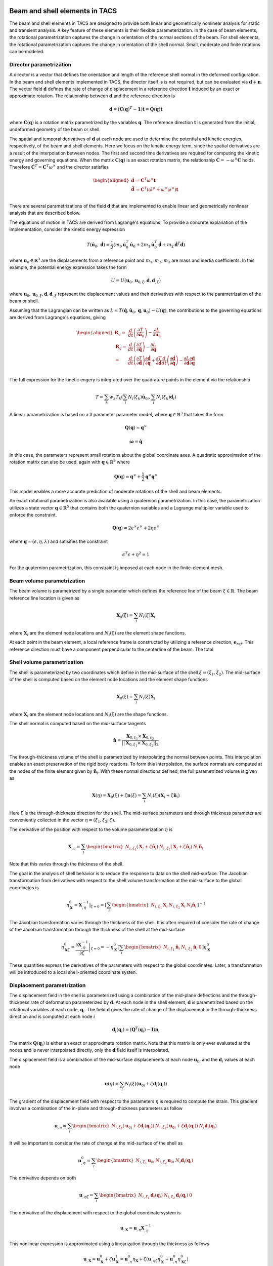 Beam and shell elements in TACS
*******************************

The beam and shell elements in TACS are designed to provide both linear and geometrically nonlinear analysis for static and transient analysis.
A key feature of these elements is their flexible parameterization.
In the case of beam elements, the rotational parametrization captures the change in orientation of the normal sections of the beam.
For shell elements, the rotational parametrization captures the change in orientation of the shell normal.
Small, moderate and finite rotations can be modeled.

Director parametrization
------------------------

A director is a vector that defines the orientation and length of the reference shell normal in the deformed configuration.
In the beam and shell elements implemented in TACS, the director itself is is not required, but can be evaluated via :math:`\mathbf{d} + \mathbf{n}`.
The vector field :math:`\mathbf{d}` defines the rate of change of displacement in a reference direction :math:`\mathbf{t}` induced by an exact or approximate rotation.
The relationship between :math:`\mathbf{d}` and the reference direction is

.. math::

    \mathbf{d} = \left(\mathbf{C}(\mathbf{q})^{T} - \mathbf{1}\right) \mathbf{t} = \mathbf{Q}(\mathbf{q}) \mathbf{t}

where :math:`\mathbf{C}(\mathbf{q})` is a rotation matrix parametrized by the variables :math:`\mathbf{q}`.
The reference direction :math:`\mathbf{t}` is generated from the initial, undeformed geometry of the beam or shell.

The spatial and temporal derivatives of :math:`\mathbf{d}` at each node are used to determine the potential and kinetic energies, respectively, of the beam and shell elements.
Here we focus on the kinetic energy term, since the spatial derivatives are a result of the interpolation between nodes.
The first and second time derivatives are required for computing the kinetic energy and governing equations.
When the matrix :math:`\mathbf{C}(\mathbf{q})` is an exact rotation matrix, the relationship :math:`\dot{\mathbf{C}} = -\omega^{\times} \mathbf{C}` holds.
Therefore :math:`\dot{\mathbf{C}}^{T} = \mathbf{C}^{T}\omega^{\times}` and the director satisfies

.. math::

    \begin{aligned}
    \dot{\mathbf{d}} & = \mathbf{C}^{T} \omega^{\times} \mathbf{t} \\
    \ddot{\mathbf{d}} & = \mathbf{C}^{T} \left( \dot{\omega}^{\times} + \omega^{\times}\omega^{\times} \right) \mathbf{t} \\
    \end{aligned}

There are several parametrizations of the field :math:`\mathbf{d}` that are implemented to enable linear and geometrically nonlinear analysis that are described below.

The equations of motion in TACS are derived from Lagrange's equations.
To provide a concrete explanation of the implementation, consider the kinetic energy expression

.. math::

    T(\dot{\mathbf{u}}_{0}, \dot{\mathbf{d}}) = \frac{1}{2} \left( m_{0} \dot{\mathbf{u}}_{0}^{T} \dot{\mathbf{u}}_{0} +
    2 m_{1} \dot{\mathbf{u}}_{0}^{T} \dot{\mathbf{d}} +
    m_{2} \dot{\mathbf{d}}^{T} \dot{\mathbf{d}} \right)

where :math:`\mathbf{u}_{0} \in \mathbb{R}^{3}` are the displacements from a reference point and :math:`m_{1}, m_{2}, m_{3}` are mass and inertia coefficients.
In this example, the potential energy expression takes the form

.. math::

    U = U(\mathbf{u}_{0}, \mathbf{u}_{0,\xi}, \mathbf{d}, \mathbf{d}_{,\xi})

where :math:`\mathbf{u}_{0}, \mathbf{u}_{0,\xi}, \mathbf{d}, \mathbf{d}_{,\xi}` represent the displacement values and their derivatives with respect to the parametrization of the beam or shell.

Assuming that the Lagrangian can be written as :math:`L = T(\dot{\mathbf{q}}, \dot{\mathbf{u}}_{0}, \mathbf{q}, \mathbf{u}_{0}) - U(\mathbf{q})`, the contributions to the governing equations are derived from Lagrange's equations, giving

.. math::

    \begin{aligned}
    \mathbf{R}_{u} =& \dfrac{d}{dt} \left( \dfrac{\partial T}{\partial \dot{\mathbf{u}}_{0}}\right) - \dfrac{\partial L}{\partial \mathbf{u}_{0}} \\
    %
    \mathbf{R}_{q} =& \dfrac{d}{dt} \left( \dfrac{\partial T}{\partial \dot{\mathbf{q}}}\right) - \dfrac{\partial L}{\partial \mathbf{q}} \\
    %
    =& \dfrac{d}{dt}\left( \dfrac{\partial T}{\partial \dot{\mathbf{d}}} \right) \dfrac{\partial \dot{\mathbf{d}}}{\partial \dot{\mathbf{q}}} +
    \dfrac{\partial T}{\partial \dot{\mathbf{d}}} \dfrac{d}{dt} \left( \dfrac{\partial \dot{\mathbf{d}}}{\partial \dot{\mathbf{q}}} \right)
    - \dfrac{\partial L}{\partial \mathbf{d}} \dfrac{\partial \mathbf{d}}{\partial \mathbf{q}}\\
    \end{aligned}


The full expression for the kinetic engery is integrated over the quadrature points in the element via the relationship

.. math::

    T = \sum_{k} w_{k} T_{k}( \sum_{i} N_{i}(\xi_{k}) \dot{\mathbf{u}}_{0i}, \sum_{i} N_{i}(\xi_{k}) \dot{\mathbf{d}}_{i})

A linear parametrization is based on a 3 parameter parameter model, where :math:`\mathbf{q} \in \mathbb{R}^{3}` that takes the form

.. math::

    \mathbf{Q}(\mathbf{q}) = {\mathbf{q}^{\times}}

.. math::

    \mathbf{\omega} = \dot{\mathbf{q}}

In this case, the parameters represent small rotations about the global coordinate axes.
A quadratic approximation of the rotation matrix can also be used, again with :math:`\mathbf{q} \in \mathbb{R}^{3}` where

.. math::

    \mathbf{Q}(\mathbf{q}) = \mathbf{q}^{\times} + \frac{1}{2} \mathbf{q}^{\times} \mathbf{q}^{\times}

This model enables a more accurate prediction of moderate rotations of the shell and beam elements.

An exact rotational parametrization is also available using a quaternion parametrization.
In this case, the parametrization utilizes a state vector :math:`\mathbf{q} \in \mathbb{R}^{5}` that contains both the quaternion variables and a Lagrange multiplier variable used to enforce the constraint.

.. math::

    \mathbf{Q}(\mathbf{q}) = 2 \epsilon^{\times} \epsilon^{\times} + 2 \eta \epsilon^{\times}

where :math:`\mathbf{q} = (\epsilon, \eta, \lambda)` and satisifies the constraint

.. math::

    \epsilon^{T}\epsilon + \eta^2 = 1

For the quaternion parametrization, this constraint is imposed at each node in the finite-element mesh.

Beam volume parametrization
---------------------------

The beam volume is parametrized by a single parameter which defines the reference line of the beam :math:`\xi \in \mathbb{R}`.
The beam reference line location is given as

.. math::

    \mathbf{X}_{0}(\xi) = \sum_{i} N_{i}(\xi) \mathbf{X}_{i}

where :math:`\mathbf{X}_{i}` are the element node locations and :math:`N_{i}(\xi)` are the element shape functions.

At each point in the beam element, a local reference frame is constructed by utilizing a reference direction, :math:`\mathbf{e}_{ref}`.
This reference direction must have a component perpendicular to the centerline of the beam.
The total


.. Kinetic energy for the shell
.. ----------------------------

.. The kinetic energy in the shell element is computed as

.. .. math::

..     T = \frac{1}{2} \int_{\Omega} \rho \dot{\mathbf{u}}^{T} \dot{\mathbf{u}} \mathbf{u} d\Omega

.. .. math::

..     T = \frac{1}{2} \int_{A} \rho_{0} \dot{\mathbf{u}}^{T}  \dot{\mathbf{u}} + \rho_{1} \omega^{T} \mathbf{J} \omega^{T} \; dA

.. here :math:`\mathbf{J} = \mathbf{1} - \mathbf{n}\mathbf{n}^{T}`.

.. We assume that the midsurface of the shell is co-located with the center of mass of the shell.

.. .. math::

..     \dot{\mathbf{C}} = - \omega^{\times} \mathbf{C}


Shell volume parametrization
----------------------------

The shell is parameterized by two coordinates which define in the mid-surface of the shell :math:`\xi = (\xi_{1}, \xi_{2})`.
The mid-surface of the shell is computed based on the element node locations and the element shape functions

.. math::

    \mathbf{X}_{0}(\xi) = \sum_{i} N_{i}(\xi) \mathbf{X}_{i}

where :math:`\mathbf{X}_{i}` are the element node locations and :math:`N_{i}(\xi)` are the shape functions.

The shell normal is computed based on the mid-surface tangents

.. math::

    \hat{\mathbf{n}} = \dfrac{\mathbf{X}_{0,\xi_{1}} \times \mathbf{X}_{0,\xi_{2}}}{||\mathbf{X}_{0,\xi_{1}} \times \mathbf{X}_{0,\xi_{2}}||_{2}}

The through-thickness volume of the shell is parametrized by interpolating the normal between points.
This interpolation enables an exact preservation of the rigid body rotations.
To form this interpolation, the surface normals are computed at the nodes of the finite element given by :math:`\hat{\mathbf{n}}_{i}`.
With these normal directions defined, the full parametrized volume is given as

.. math::

    \mathbf{X}(\eta) = \mathbf{X}_{0}(\xi) + \zeta \mathbf{n}(\xi) = \sum_{i} N_{i}(\xi)(\mathbf{X}_{i} + \zeta \hat{\mathbf{n}}_{i})

Here :math:`\zeta` is the through-thickness direction for the shell.
The mid-surface parameters and through thickness parameter are conveniently collected in the vector :math:`\eta = (\xi_{1}, \xi_{2}, \zeta)`.

The derivative of the position with respect to the volume parameterization :math:`\eta` is

.. math::

    \mathbf{X}_{,\eta} = \sum_{i} \begin{bmatrix} N_{i,\xi_1} (\mathbf{X}_{i} + \zeta \hat{\mathbf{n}}_{i}) &
    N_{i,\xi_2} (\mathbf{X}_{i} + \zeta \hat{\mathbf{n}}_{i}) &
    N_{i} \hat{\mathbf{n}}_{i} \end{bmatrix}

Note that this varies through the thickness of the shell.

The goal in the analysis of shell behavior is to reduce the response to data on the shell mid-surface.
The Jacobian transformation from derivatives with respect to the shell volume transformation at the mid-surface to the global coordinates is

.. math::

    \eta_{\mathbf{X}}^{0} = \left. \mathbf{X}_{,\eta}^{-1} \right|_{\zeta = 0} =
    \left[ \sum_{i} \begin{bmatrix}
    N_{i,\xi_1} \mathbf{X}_{i} &
    N_{i,\xi_2} \mathbf{X}_{i} &
    N_{i} \hat{\mathbf{n}}_{i} \end{bmatrix} \right]^{-1}

The Jacobian transformation varies through the thickness of the shell.
It is often required ot consider the rate of change of the Jacobian transformation through the thickness of the shell at the mid-surface

.. math::

    \eta_{\mathbf{X}\zeta}^{0} =  \left. \dfrac{\partial \mathbf{X}_{,\eta}^{-1}}{\partial \zeta} \right|_{\zeta = 0} =
    - \eta_{\mathbf{X}}^{0}
    \left[ \sum_{i}
    \begin{bmatrix}
    N_{i,\xi_1} \hat{\mathbf{n}}_{i} &
    N_{i,\xi_2} \hat{\mathbf{n}}_{i} & 0 \end{bmatrix} \right]
    \eta_{\mathbf{X}}^{0}

These quantities express the derivatives of the parameters with respect to the global coordinates.
Later, a transformation will be introduced to a local shell-oriented coordinate systen.

Displacement parametrization
----------------------------

The displacement field in the shell is parameterized using a combination of the mid-plane deflections and the through-thickness rate of deformation parameterized by :math:`\mathbf{d}`.
At each node in the shell element, :math:`\mathbf{d}` is parametrized based on the rotational variables at each node, :math:`\mathbf{q}_{i}`.
The field :math:`\mathbf{d}` gives the rate of change of the displacement in the through-thickness direction and is computed at each node :math:`i`

.. math::

    \mathbf{d}_{i}(\mathbf{q}_{i}) = (\mathbf{Q}^{T}(\mathbf{q}_{i}) - \mathbf{I})\mathbf{n}_{i}

The matrix :math:`\mathbf{Q}(\mathbf{q}_{i})` is either an exact or approximate rotation matrix.
Note that this matrix is only ever evaluated at the nodes and is never interpolated directly, only the :math:`\mathbf{d}` field itself is interpolated.

The displacement field is a combination of the mid-surface displacements at each node :math:`\mathbf{u}_{0i}` and the :math:`\mathbf{d}_{i}` values at each node

.. math::

    \mathbf{u}(\eta) = \sum_{i} N_{i}(\xi) \left( \mathbf{u}_{0i} + \zeta \mathbf{d}_{i}(\mathbf{q}_{i}) \right)

The gradient of the displacement field with respect to the parameters :math:`\eta` is required to compute the strain.
This gradient involves a combination of the in-plane and through-thickness parameters as follow

.. math::

    \mathbf{u}_{,\eta} = \sum_{i} \begin{bmatrix} N_{i,\xi_{1}} \left( \mathbf{u}_{0i} + \zeta \mathbf{d}_{i}(\mathbf{q}_{i}) \right) &
    N_{i,\xi_{2}} \left( \mathbf{u}_{0i} + \zeta \mathbf{d}_{i}(\mathbf{q}_{i}) \right) &
    N_{i} \mathbf{d}_{i}(\mathbf{q}_{i}) \end{bmatrix}

It will be important to consider the rate of change at the mid-surface of the shell as

.. math::

    \mathbf{u}^{0}_{,\eta} = \sum_{i} \begin{bmatrix} N_{i,\xi_{1}} \mathbf{u}_{0i} &
    N_{i,\xi_{2}} \mathbf{u}_{0i} &
    N_{i} \mathbf{d}_{i}(\mathbf{q}_{i}) \end{bmatrix}

The derivative depends on both

.. math::

    \mathbf{u}_{,\eta\zeta} = \sum_{i} \begin{bmatrix} N_{i,\xi_{1}} \mathbf{d}_{i}(\mathbf{q}_{i}) &
    N_{i,\xi_{2}} \mathbf{d}_{i}(\mathbf{q}_{i}) & 0 \end{bmatrix}

The derivative of the displacement with respect to the global coordinate system is

.. math::

    \mathbf{u}_{,\mathbf{X}} = \mathbf{u}_{,\eta} \mathbf{X}_{,\eta}^{-1}

This nonlinear expression is approximated using a linearization through the thickness as follows

.. math::

    \mathbf{u}_{,\mathbf{X}} \approx
    \mathbf{u}^{0}_{\mathbf{X}} + \zeta \mathbf{u}^{1}_{\mathbf{X}} =
    \mathbf{u}_{,\eta}^{0} \eta_{\mathbf{X}} + \zeta\left( \mathbf{u}_{,\eta\zeta}\eta_{\mathbf{X}}^{0} + \mathbf{u}_{,\eta}^{0} \eta_{\mathbf{X}\zeta}^{0} \right)

The zeroth and first order displacement gradient expressions are used to construct the shell-aligned strain expressions.

Transformation to local shell-attached frame
--------------------------------------------

At each point on the shell, we construct a transformation :math:`\mathbf{T}` that transforms the displacements from a local shell-attached reference frame to the global reference frame.
This transformation preserves the normal direction such that

.. math::

    \mathbf{T} \mathbf{e}_{3} = \hat{\mathbf{n}}

The transformation is computed at quadrature points and to visualize the results.

There are two methods that are implemented to compute the local shell transformation described below.
Both methods assemble the transformation by finding tangent directions :math:`\mathbf{t}_{1}` and :math:`\mathbf{t}_{2}`.
After these vectors have been computed, the full transformation matrix is

.. math::

    \mathbf{T} = \begin{bmatrix} \mathbf{t}_{1} & \mathbf{t}_{2} & \hat{\mathbf{n}} \end{bmatrix}

Reference axis projection transform
^^^^^^^^^^^^^^^^^^^^^^^^^^^^^^^^^^^

The first transformation utilizes a unit reference direction, denoted :math:`\mathbf{e}_{ref}`.
Note: *the reference direction cannot be normal to the shell surface*.
The reference direction is projected onto the surface of the shell to construct the local 1-direction.
This local reference direction is then combined with the normal to create the 2-direction.
The projection of the reference direction onto the shell surface takes the form

.. math::

    \mathbf{t}_{1} = \dfrac{\mathbf{e}_{ref} - \hat{\mathbf{n}}^{T}\mathbf{e}_{ref} \hat{\mathbf{n}}}{||\mathbf{e}_{ref} - \hat{\mathbf{n}}^{T}\mathbf{e}_{ref} \hat{\mathbf{n}}||_{2}}

The 2-direction is then computed by combining the reference direction with the surface normal to give the 2-direction :math:`\mathbf{t}_{2}`

.. math::

    \mathbf{t}_{2} = \hat{\mathbf{n}} \times \mathbf{t}_{1}.

Natural transform
^^^^^^^^^^^^^^^^^

The second transformation method utilizes the first tangent direction captured via the parametrization of the shell.
This tangent direction is always well defined and computed as

.. math::

    \mathbf{t}_{1} = \dfrac{\mathbf{X}_{0,\xi_{1}}}{|| \mathbf{X}_{0,\xi_{1}} ||_{2}}

The 2-direction is taken as the vector that completes the orthogonal basis

.. math::

    \mathbf{t}_{2} = \hat{\mathbf{n}} \times \mathbf{t}_{1}

Caution should be used when utilizing this transformation, since it will vary between shell elements depending on their orientation.
When the shell material is orthotropic the reference direction method should be used.

Strain expressions
------------------

The displacement gradient is transformed into the local reference frame as

.. math::

    \mathbf{u}_{,x} =
    \mathbf{u}_{,x}^{0} + \mathbf{u}_{,x}^{1} =
    \mathbf{T}^{T} \mathbf{u}^{0}_{\mathbf{X}} \mathbf{T} +
    \zeta \mathbf{T}^{T} \mathbf{u}^{1}_{\mathbf{X}} \mathbf{T}

The strain distribution throughout the shell is

.. math::

    \epsilon = \frac{1}{2} \left[ \mathbf{u}_{,x}^{0} + {\mathbf{u}_{,x}^{0}}^{T} + {\mathbf{u}_{,x}^{0}}^{T} \mathbf{u}_{,x}^{0} +
    \zeta \left( \mathbf{u}_{,x}^{1} + {\mathbf{u}_{,x}^{1}}^{T} +
    {\mathbf{u}_{,x}^{1}}^{T}\mathbf{u}_{,x}^{0} +
    {\mathbf{u}_{,x}^{0}}^{T}\mathbf{u}_{,x}^{1}\right) \right] +
    \mathcal{O}(\zeta^{2})

For analysis, the strain is split into the zeroth order and bending components.
The zeroth order strain terms consist of both in-plane normal and shear strains and out-of-plane shear strains

.. math::

    \epsilon^{0} = \frac{1}{2} \left[ \mathbf{u}_{,x}^{0} + {\mathbf{u}_{,x}^{0}}^{T} + {\mathbf{u}_{,x}^{0}}^{T} \mathbf{u}_{,x}^{0} \right]

For linear analysis, the zeroth order strains are

.. math::

    \epsilon^{0} = \frac{1}{2} \left[ \mathbf{u}_{,x}^{0} + {\mathbf{u}_{,x}^{0}}^{T} \right]

The bending strains consist of the normal and twisting bending components and are computed as

.. math::

    \kappa = \frac{1}{2} \left[ \mathbf{u}_{,x}^{1} + {\mathbf{u}_{,x}^{1}}^{T} +
    {\mathbf{u}_{,x}^{1}}^{T}\mathbf{u}_{,x}^{0} +
    {\mathbf{u}_{,x}^{0}}^{T}\mathbf{u}_{,x}^{1} \right]

For linear analysis, the bending strain components are

.. math::

    \kappa = \frac{1}{2} \left[ \mathbf{u}_{,x}^{1} + {\mathbf{u}_{,x}^{1}}^{T} \right]

Thermal strain formulation
--------------------------

For thermoelastic analysis, we add a scalar temperature variable at each node, :math:`\theta`.
The scalar field is invariant under the local shell frame transformation.
However, the derivatives of the temperature with respect to the local coordinates depend on this transofrmation.
The temperature field gradient is

.. math::

    \theta_{,x} = \begin{bmatrix} \theta_{,\xi_{1}} & \theta_{,\xi_{1}} & 0 \end{bmatrix} \mathbf{X}_{,\eta}^{-1} \mathbf{T}

The change in temperature causes a strain due to thermal expansion

.. math::

    \epsilon_{T} = \theta \begin{bmatrix}
    \alpha_{xx}(\zeta) & \alpha_{xy}(\zeta) & 0 \\
    \alpha_{xy}(\zeta) & \alpha_{yy}(\zeta) & 0 \\
    0 & 0 & 0 \\
    \end{bmatrix}

where :math:`\alpha_{xx}`, :math:`\alpha_{xy}` and :math:`\alpha_{yy}` are thermal coefficients of expansion from lamination theory.
Note that the term :math:`\alpha_{xy}` arises due to the transformation between material reference frame and the shell-aligned local reference frame.
In addition, there are coupling terms that arise due to the dependence of the thermal strain through-thickness :math:`\zeta`.

Under thermoelastic analysis, the in-plane mechanical strain for linear elements is

.. math::

    \epsilon^{0} = \frac{1}{2} \left[ \mathbf{u}_{,x}^{0} + {\mathbf{u}_{,x}^{0}}^{T} \right] - \epsilon_{T}^{0}

The bending components of the mechanical strain for the linear elements is

.. math::

    \kappa = \frac{1}{2} \left[ \mathbf{u}_{,x}^{1} + {\mathbf{u}_{,x}^{1}}^{T} \right] - \kappa_{T}

Here :math:`\epsilon_{T}^{0}` and :math:`\kappa_{T}` are the components of the strain due to thermal expansion from lamination theory.

Drilling rotation
-----------------

The rotation of the shell about the shell normal is called the drill rotation.
In this formulation, we add a penalization between the rotation normal to the shell and the rotation computed from the in-plane rotation of the displacement.
This penalization adds stiffness to the shell.
The value of the penalization is taken from the shell constitutive object.

Given the rotation matrix :math:`\mathbf{C}(q_{i})`, at each node, the rotation penalty term is computed as

.. math::

    \epsilon_{t} =
    \mathbf{e}_{2}^{T} \mathbf{T}^{T} \left[ \sum_{i} N_{i} \mathbf{C}(\mathbf{q}_{i}) \right] \mathbf{T} \left(\mathbf{e}_{1} + \mathbf{u}_{,x}^{0} \mathbf{e}_{1} \right) -
    \mathbf{e}_{1}^{T} \mathbf{T}^{T} \left[ \sum_{i} N_{i} \mathbf{C}(\mathbf{q}_{i}) \right] \mathbf{T} \left(\mathbf{e}_{2} + \mathbf{u}_{,x}^{0} \mathbf{e}_{2} \right)

here :math:`\mathbf{e}_{1}` and :math:`\mathbf{e}_{2}` denote the cartesian basis, and :math:`\mathbf{u}_{,x}^{0}` is the derivative of the mid surface displacements in the locally attached reference frame.
This deviation is treated by adding a strain energy penalty term to the total potential energy of the element :math:`\frac{1}{2} k_{t} \epsilon_{t}^2`.

In the case of the linear rotation matrix :math:`\mathbf{C}(\mathbf{q}) = \mathbf{1} - \mathbf{q}^{\times}` for :math:`\mathbf{q} \in \mathbb{R}^{3}`.
Linearizing the expression for :math:`\epsilon_{t}` gives

.. math::

    \begin{aligned}
    \epsilon_{t} &=
    \mathbf{t}_{2}^{T} (\mathbf{1} -  \mathbf{q}(\xi)^{\times}) \mathbf{t}_{1} + \mathbf{t}_{2}^{T} \mathbf{T} \mathbf{u}_{,x}^{0} \mathbf{e}_{1}
    - \mathbf{t}_{1}^{T} (\mathbf{1} -  \mathbf{q}(\xi)^{\times}) \mathbf{t}_{2} - \mathbf{t}_{1}^{T} \mathbf{T} \mathbf{u}_{,x}^{0} \mathbf{e}_{2} \\
    &= \mathbf{e}_{2} \mathbf{u}_{,x}^{0} \mathbf{e}_{1} - \mathbf{e}_{1} \mathbf{u}_{,x}^{0} \mathbf{e}_{2} - 2 \hat{\mathbf{n}}^{T} \mathbf{q}(\xi) \\
    \end{aligned}

Note that for a plate in the :math:`x-y` plane this simplifies to the relationship :math:`\epsilon_{t} = v_{,x} - u_{,y} - 2 q_{z}`.

Mixed Interpolation of Tensorial Components
-------------------------------------------

Shell and beam elements can suffer from locking behavior where the predictive capability of the shell or beam elements suffers.
This locking phenomena is due to an inability of some elements to capture pure bending behavior without producing shear artificially.
To alleviate shear and in-plane locking behavior, the shell and beam elements in TACS utilize an mixed interpolation of tensorial components (MITC) formulation.
This formulation naturally extends to higher-order element implementations.

The MITC approach works by evaluating the displacement-based expressions for the strain at tying points within the element.
These strain components are then interpolated across the element with an assumed strain distribution.
When selected appropriately, the modified element exhibits locking-free behavior.

The tensorial components of the strain are interpolated within the element.
In this context, the interpolated tensorial components are given by the zeroth order strain terms and are

.. math::

    \tilde{\epsilon} = \frac{1}{2}\left( \mathbf{X}_{,\eta}^{T}\mathbf{u}_{,\eta} + \mathbf{u}_{,\eta}^{T} \mathbf{X}_{,\eta}
    + \mathbf{u}_{,\eta}^{T}\mathbf{u}_{,\eta} \right)

The tensorial components of the strain can be transformed to the Green strain in the global coordinate systen using

.. math::

    \epsilon = \mathbf{X}_{,\eta}^{-T} \tilde{\epsilon} \mathbf{X}_{,\eta}^{-1}

The tying points are given by the parametric points :math:`\eta_{t}`, and the interpolation for the strain is given by the basis :math:`N^{as}(\xi)`.
With these definitions, the zeroth order strain components can be computed from the tying strain values as

.. math::

    \epsilon_{as}^{0} = \mathbf{T}^{T} {\eta_{\mathbf{X}}^{0}}^{T} \left[ \sum_{t} N^{as}_{t}(\xi) \tilde{\epsilon}(\xi_{t}) \right] \eta_{\mathbf{X}}^{0} \mathbf{T}

Constitutive relationships for the shell element
------------------------------------------------

For the shell element, the constitutive relationship is


Equations of motion
-------------------


  The equations of motion for this element are derived using
  Lagrange's equations with constraints. Each node imposes a
  constraint that its own quaternions satisfy the required unit norm
  constraint.

  The equations of motion can be divided into two parts: (1) the
  motion of the deformed surface and (2) the motion of the normals of
  the surface (or directors since they are no longer normal to the
  deformed surface during deformation). The linear motion takes the
  form:

  M*ddot{u} + dU/dx - fg = 0

  where M is a mass matrix. The rotational degrees of freedom satisfy
  the following equations of motion:

  S^{T}*J*d{omega} + 2*dot{S}^{T}*J*omega + dU/dq - A^{T}*lamb = 0

  where J = (I - n*n^{T}) is a rotational inertia term and the
  constraints produce the term A^{T}*lamb.




Director implementation
***********************



Beam element implementation
***************************




Shell element implementation
****************************

The shell element implementation consists of the following

1. A shell element basis that defines the shape functions and the mixed interpolation functions required for the strain interpolation.
2. A director parametrization that computes the director field as a function of the element variables.
3. A transformation that computes the local shell element coordinates
4. A constitutive object that computes the stress resultants as a function of the strains.

Shell element basis
-------------------

The shell element basis handles the element parametrization and quadrature points.
It inherits from the
computes the local tangents at each node in the mesh

.. code-block:: cpp

    // Given the nodal coordinates, Xpts, compute the shell coordinate frame at each
    // node in the element and store each one in Xf.
    virtual void computeNodalFrames( const TacsScalar Xpts[], TacsScalar Xf[] ) = 0;

    // Given a parametric point in the element, typically a quadrature point,
    // evaluate the local frame Xd
    void interpolateFrame( const int n, const double pt[],
                           const TacsScalar Xpts[], const TacsScalar Xf[],
                           TacsScalar Xd[], TacsScalar Xdz[] );

    // Compute the parametric derivatives of the displacement field and director
    // fields
    virtual void computeDeriv( const int npts, const double pts[],
                               )

Director field parametrization
------------------------------

.. code-block:: cpp

    virtual void computeDirectors( const int vars_per_node, const int offset,
                                   const int num_nodes, const TacsScalar Xf[],
                                   const TacsScalar vars[], TacsScalar dirs[] );



Transformation
--------------

The following computes the transformations at each of the quadrature points in the element

.. code-block:: cpp

    virtual void computeTransform( const TacsScalar Xd[], TacsScalar T[] ) = 0;


Strain computation
------------------

.. code-block:: cpp

    // Compute the natural curvilinear reference frame at each node
    TacsScalar Xf[9*nnodes];
    computeNodalFrames(Xpts, Xf);

    // Interpolate the frame to the parametric point
    TacsScalar Xd[9], Xdz[9];
    interpolateFrame(n, pt, Xpts, Xf, Xd, Xdz);

    // Compute the transformation at the node
    TacsScalar T[9];
    computeTransform(Xd, T);

    // Compute the inverse of the 3x3 transformation
    TacsScalar Xdinv[9];
    TacsScalar detXd = inv3x3(Xd, Xdinv);

    //
    TacsScalar zXdinv[9], tmp[9]
    // zXdinv = -Xdinv*Xdz*Xdinv


    // Compute the transformation ux0 = T*ueta*Xdinv*T^{T}
    // u0x = T*u0d*Xdinv*T^{T}
    TacsScalar u0x[9];
    matMatMult(u0d, Xdinv, u0x);
    matMatMult(u0d, T, tmp);
    matTransMatMult(T, tmp, u0x);

    // u1x = T*(u0d*zXdinv + u1d*Xdinv)*T^{T}
    TacsScalar u1x[9];
    matMatMult(u0d, zXdinv, u1x);
    matMatMultAdd(u1d, Xdinv, u1x);
    matMatMult(u1x, T, tmp);
    matTransMatMult(T, tmp, u1x);


